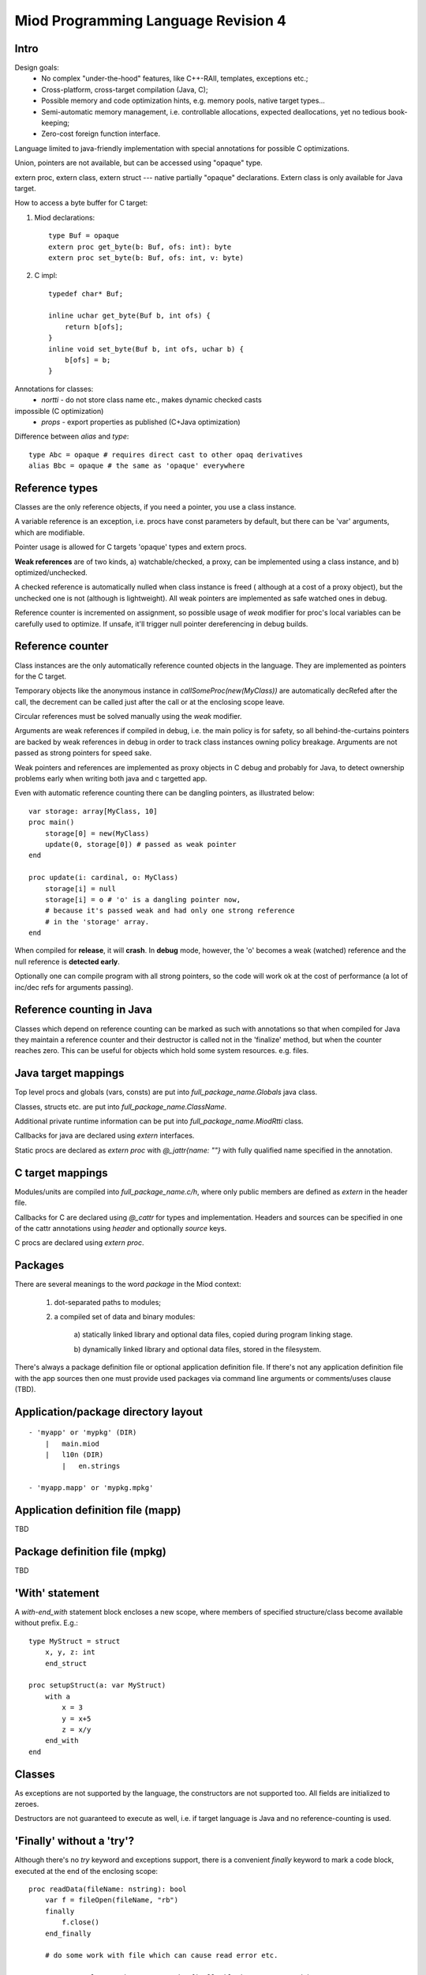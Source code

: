 ====================================
Miod Programming Language Revision 4
====================================

Intro
-----

Design goals:    
    - No complex "under-the-hood" features, like C++-RAII, templates,
      exceptions etc.;
    - Cross-platform, cross-target compilation (Java, C);
    - Possible memory and code optimization hints, e.g. memory pools,
      native target types...
    - Semi-automatic memory management, i.e. controllable allocations,
      expected deallocations, yet no tedious book-keeping;
    - Zero-cost foreign function interface.


Language limited to java-friendly implementation with special annotations
for possible C optimizations.

Union, pointers are not available, but can be accessed using "opaque" type.

extern proc, extern class, extern struct --- native partially "opaque"
declarations. Extern class is only available for Java target.

How to access a byte buffer for C target:

1) Miod declarations::

        type Buf = opaque
        extern proc get_byte(b: Buf, ofs: int): byte
        extern proc set_byte(b: Buf, ofs: int, v: byte)


2) C impl::

        typedef char* Buf;

        inline uchar get_byte(Buf b, int ofs) {
            return b[ofs];
        }
        inline void set_byte(Buf b, int ofs, uchar b) {
            b[ofs] = b;
        }
        


Annotations for classes:
    - *nortti* - do not store class name etc., makes dynamic checked casts
impossible (C optimization)
    - *props* - export properties as published (C+Java optimization)


Difference between *alias* and *type*::

    type Abc = opaque # requires direct cast to other opaq derivatives
    alias Bbc = opaque # the same as 'opaque' everywhere



Reference types
---------------

Classes are the only reference objects, if you need a pointer, you use
a class instance.

A variable reference is an exception, i.e. procs have const parameters by
default, but there can be 'var' arguments, which are modifiable.

Pointer usage is allowed for C targets 'opaque' types and extern procs.

**Weak references** are of two kinds, a) watchable/checked, a proxy, can be implemented using a class instance, and b) optimized/unchecked.

A checked reference is automatically nulled when class instance is freed (
although at a cost of a proxy object), but the unchecked one is not (although
is lightweight). All weak pointers are implemented as safe watched ones 
in debug.

Reference counter is incremented on assignment, so possible usage of *weak*
modifier for proc's local variables can be carefully used to optimize.
If unsafe, it'll trigger null pointer dereferencing in debug builds.


Reference counter
-----------------

Class instances are the only automatically reference counted objects in
the language. They are implemented as pointers for the C target.

Temporary objects like the anonymous instance in 
*callSomeProc(new(MyClass))* are automatically decRefed after the call,
the decrement can be called just after the
call or at the enclosing scope leave.

Circular references must be solved manually using the *weak* modifier.

Arguments are weak references if compiled in debug, i.e. the main policy
is for safety, so all behind-the-curtains pointers are backed by
weak references in debug in order to track class instances owning policy
breakage. Arguments are not passed as strong pointers for speed sake.

Weak pointers and references are implemented as proxy objects in C debug
and probably for Java, to detect ownership problems early when writing
both java and c targetted app.

Even with automatic reference counting there can be dangling pointers, as
illustrated below::
    
    var storage: array[MyClass, 10]
    proc main()
        storage[0] = new(MyClass)
        update(0, storage[0]) # passed as weak pointer
    end

    proc update(i: cardinal, o: MyClass)
        storage[i] = null
        storage[i] = o # 'o' is a dangling pointer now, 
        # because it's passed weak and had only one strong reference 
        # in the 'storage' array.
    end

When compiled for **release**, it will **crash**. In **debug** mode, however,
the 'o' becomes a weak (watched) reference and the null reference is
**detected early**.

Optionally one can compile program with all strong pointers, so the code
will work ok at the cost of performance (a lot of inc/dec refs for
arguments passing).

Reference counting in Java
--------------------------

Classes which depend on reference counting can be marked as such with
annotations so that when compiled for Java they maintain a reference counter
and their destructor is called not in the 'finalize' method, but when the
counter reaches zero. This can be useful for objects which hold 
some system resources. e.g. files.

Java target mappings
--------------------

Top level procs and globals (vars, consts) are put into
*full_package_name.Globals* java class.

Classes, structs etc. are put into *full_package_name.ClassName*.

Additional private runtime information can be put into *full_package_name.MiodRtti* class.

Callbacks for java are declared using *extern* interfaces.

Static procs are declared as *extern proc* with *@_jattr{name: ""}* with fully
qualified name specified in the annotation.


C target mappings
-----------------

Modules/units are compiled into *full_package_name.c/h*, where only public
members are defined as *extern* in the header file.

Callbacks for C are declared using *@_cattr* for types and implementation.
Headers and sources can be specified in one of the cattr annotations using
*header* and optionally *source* keys.

C procs are declared using *extern proc*.


Packages
--------

There are several meanings to the word *package* in the Miod context:

    1) dot-separated paths to modules;

    2) a compiled set of data and binary modules:

        a) statically linked library and optional data files,
        copied during program linking stage.
        
        b) dynamically linked library and optional data files, stored
        in the filesystem.
    

There's always a package definition file or optional application definition
file. If there's not any application definition file with the app sources
then one must provide used packages via command line arguments or
comments/uses clause (TBD).


Application/package directory layout
------------------------------------
::

    - 'myapp' or 'mypkg' (DIR)
        |   main.miod
        |   l10n (DIR)
            |   en.strings

    - 'myapp.mapp' or 'mypkg.mpkg'


Application definition file (mapp)
----------------------------------

TBD


Package definition file (mpkg)
------------------------------

TBD


'With' statement
----------------

A *with-end_with* statement block encloses a new scope, where members of
specified structure/class become available without prefix. E.g.::

    type MyStruct = struct
        x, y, z: int
        end_struct

    proc setupStruct(a: var MyStruct)
        with a
            x = 3
            y = x+5
            z = x/y
        end_with
    end


Classes
-------

As exceptions are not supported by the language, the constructors are not
supported too. All fields are initialized to zeroes.

Destructors are not guaranteed to execute as well, i.e. if target language
is Java and no reference-counting is used.




'Finally' without a 'try'?
--------------------------

Although there's no *try* keyword and exceptions support, there is a
convenient *finally* keyword to mark a code block, executed at the end of the
enclosing scope::

    proc readData(fileName: nstring): bool
        var f = fileOpen(fileName, "rb")
        finally
            f.close()
        end_finally

        # do some work with file which can cause read error etc.

        # *return* leaves the scope so the finally block gets executed here:
        if error then return false end_if
        
        return true
    end


